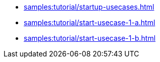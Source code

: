 * xref:samples:tutorial/startup-usecases.adoc[]
* xref:samples:tutorial/start-usecase-1-a.adoc[]
* xref:samples:tutorial/start-usecase-1-b.adoc[]

